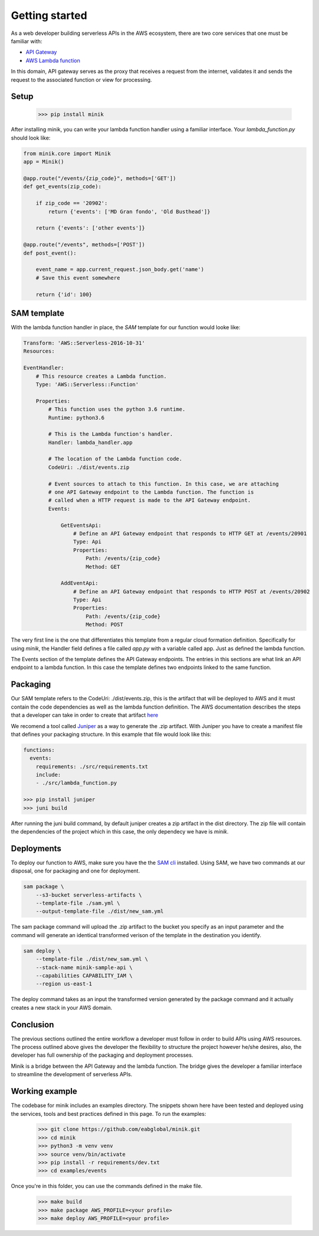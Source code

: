 Getting started
===============

As a web developer building serverless APIs in the AWS ecosystem, there are two
core services that one must be familiar with:

- `API Gateway <https://aws.amazon.com/api-gateway/>`_
- `AWS Lambda function <https://aws.amazon.com/lambda/>`_

In this domain, API gateway serves as the proxy that receives a request from the
internet, validates it and sends the request to the associated function or view
for processing.

Setup
*****

    >>> pip install minik

After installing minik, you can write your lambda function handler using a familiar
interface. Your `lambda_function.py` should look like:

.. code:: python

    from minik.core import Minik
    app = Minik()

    @app.route("/events/{zip_code}", methods=['GET'])
    def get_events(zip_code):

        if zip_code == '20902':
            return {'events': ['MD Gran fondo', 'Old Busthead']}

        return {'events': ['other events']}

    @app.route("/events", methods=['POST'])
    def post_event():

        event_name = app.current_request.json_body.get('name')
        # Save this event somewhere

        return {'id': 100}

SAM template
************

With the lambda function handler in place, the `SAM` template for our function
would looke like:

.. code-block:: yaml

    Transform: 'AWS::Serverless-2016-10-31'
    Resources:

    EventHandler:
        # This resource creates a Lambda function.
        Type: 'AWS::Serverless::Function'

        Properties:
            # This function uses the python 3.6 runtime.
            Runtime: python3.6

            # This is the Lambda function's handler.
            Handler: lambda_handler.app

            # The location of the Lambda function code.
            CodeUri: ./dist/events.zip

            # Event sources to attach to this function. In this case, we are attaching
            # one API Gateway endpoint to the Lambda function. The function is
            # called when a HTTP request is made to the API Gateway endpoint.
            Events:

                GetEventsApi:
                    # Define an API Gateway endpoint that responds to HTTP GET at /events/20901
                    Type: Api
                    Properties:
                        Path: /events/{zip_code}
                        Method: GET

                AddEventApi:
                    # Define an API Gateway endpoint that responds to HTTP POST at /events/20902
                    Type: Api
                    Properties:
                        Path: /events/{zip_code}
                        Method: POST

The very first line is the one that differentiates this template from a regular
cloud formation definition. Specifically for using `minik`, the Handler field
defines a file called `app.py` with a variable called app. Just as defined the
lambda function.

The Events section of the template defines the API Gateway endpoints. The entries
in this sections are what link an API endpoint to a lambda function. In this case
the template defines two endpoints linked to the same function.

Packaging
*********
Our SAM template refers to the CodeUri: ./dist/events.zip, this is the artifact
that will be deployed to AWS and it must contain the code dependencies as well
as the lambda function definition. The AWS documentation describes the steps that
a developer can take in order to create that artifact `here <https://docs.aws.amazon.com/lambda/latest/dg/lambda-python-how-to-create-deployment-package.html>`_

We recomend a tool called `Juniper`_ as a way to generate the .zip artifact. With
Juniper you have to create a manifest file that defines your packaging structure.
In this example that file would look like this:

.. code:: yaml

    functions:
      events:
        requirements: ./src/requirements.txt
        include:
        - ./src/lambda_function.py

    >>> pip install juniper
    >>> juni build

After running the juni build command, by default juniper creates a zip artifact
in the dist directory. The zip file will contain the dependencies of the project
which in this case, the only dependecy we have is `minik`.

Deployments
***********
To deploy our function to AWS, make sure you have the the `SAM cli`_ installed. Using
SAM, we have two commands at our disposal, one for packaging and one for deployment.

.. code:: python

    sam package \
        --s3-bucket serverless-artifacts \
        --template-file ./sam.yml \
        --output-template-file ./dist/new_sam.yml

The sam package command will upload the .zip artifact to the bucket you specify
as an input parameter and the command will generate an identical transformed verison
of the template in the destination you identify.

.. code:: python

    sam deploy \
        --template-file ./dist/new_sam.yml \
        --stack-name minik-sample-api \
        --capabilities CAPABILITY_IAM \
        --region us-east-1


The deploy command takes as an input the transformed version generated by the package
command and it actually creates a new stack in your AWS domain.

Conclusion
**********
The previous sections outlined the entire workflow a developer must follow in order
to build APIs using AWS resources. The process outlined above gives the developer
the flexibility to structure the project however he/she desires, also, the developer
has full ownership of the packaging and deployment processes.

Minik is a bridge between the API Gateway and the lambda function. The bridge gives
the developer a familiar interface to streamline the development of serverless APIs.

Working example
***************

The codebase for minik includes an examples directory. The snippets shown here
have been tested and deployed using the services, tools and best practices defined
in this page. To run the examples:

    >>> git clone https://github.com/eabglobal/minik.git
    >>> cd minik
    >>> python3 -m venv venv
    >>> source venv/bin/activate
    >>> pip install -r requirements/dev.txt
    >>> cd examples/events

Once you're in this folder, you can use the commands defined in the make file.

    >>> make build
    >>> make package AWS_PROFILE=<your profile>
    >>> make deploy AWS_PROFILE=<your profile>

.. _`SAM cli`: https://github.com/awslabs/aws-sam-cli
.. _`Juniper`: https://github.com/eabglobal/juniper
